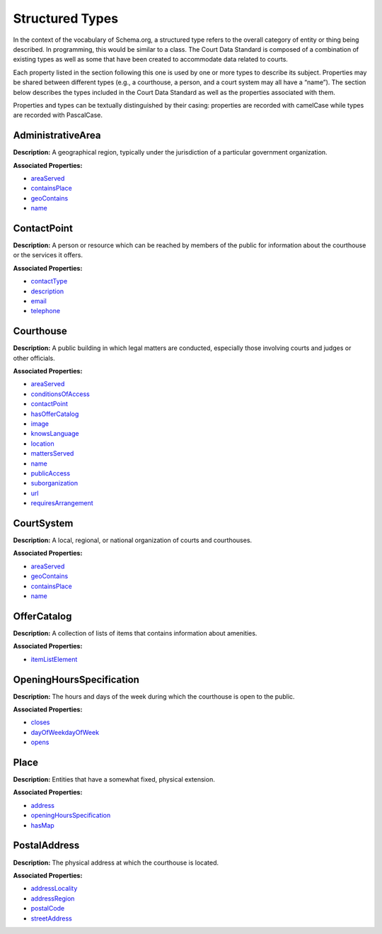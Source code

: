 Structured Types
================

In the context of the vocabulary of Schema.org, a structured type refers to the overall category of entity or thing being described. In programming, this would be similar to a class. The Court Data Standard is composed of a combination of existing types as well as some that have been created to accommodate data related to courts.

Each property listed in the section following this one is used by one or more types to describe its subject. Properties may be shared between different types (e.g., a courthouse, a person, and a court system may all have a “name”). The section below describes the types included in the Court Data Standard as well as the properties associated with them.

Properties and types can be textually distinguished by their casing: properties are recorded with camelCase while types are recorded with PascalCase.

AdministrativeArea
~~~~~~~~~~~~~~~~~~

**Description:** A geographical region, typically under the jurisdiction
of a particular government organization.

**Associated Properties:**

-  `areaServed <#area-served>`__

-  `containsPlace <#local-court>`__

-  `geoContains <#composing-administrative-area>`__

-  `name <#name>`__

ContactPoint
~~~~~~~~~~~~

**Description:** A person or resource which can be reached by members of
the public for information about the courthouse or the services it
offers.

**Associated Properties:**

-  `contactType <#contact-type>`__

-  `description <#contact-name>`__

-  `email <#contact-email>`__

-  `telephone <#telephone>`__

Courthouse
~~~~~~~~~~

**Description:** A public building in which legal matters are conducted,
especially those involving courts and judges or other officials.

**Associated Properties:**

-  `areaServed <#area-served>`__

-  `conditionsOfAccess <#conditions-of-access>`__

-  `contactPoint <#contactpoint>`__

-  `hasOfferCatalog <#has-amenities>`__

-  `image <#courthouse-image>`__

-  `knowsLanguage <#languages-spoken>`__

-  `location <#location>`__

-  `mattersServed <#matters-served>`__

-  `name <#name>`__

-  `publicAccess <\l>`__

-  `suborganization <#court>`__

-  `url <#court-webpage>`__

-  `requiresArrangement <#features-requiring-arrangement>`__

CourtSystem
~~~~~~~~~~~

**Description:** A local, regional, or national organization of courts
and courthouses.

**Associated Properties:**

-  `areaServed <#area-served>`__

-  `geoContains <#composing-administrative-area>`__

-  `containsPlace <#local-court>`__

-  `name <#name>`__

OfferCatalog
~~~~~~~~~~~~

**Description:** A collection of lists of items that contains
information about amenities.

**Associated Properties:**

-  `itemListElement <#amenities-offered>`__

OpeningHoursSpecification
~~~~~~~~~~~~~~~~~~~~~~~~~

**Description:** The hours and days of the week during which the
courthouse is open to the public.

**Associated Properties:**

-  `closes <#close-time>`__

-  `dayOfWeekdayOfWeek <#open-days>`__

-  `opens <#open-time>`__

Place
~~~~~

**Description:** Entities that have a somewhat fixed, physical
extension.

**Associated Properties:**

-  `address <#address>`__

-  `openingHoursSpecification <#openinghoursspecification>`__

-  `hasMap <#map-url>`__

PostalAddress
~~~~~~~~~~~~~

**Description:** The physical address at which the courthouse is
located.

**Associated Properties:**

-  `addressLocality <#city>`__

-  `addressRegion <#state>`__

-  `postalCode <#postalCode>`__

-  `streetAddress <#street-address>`__